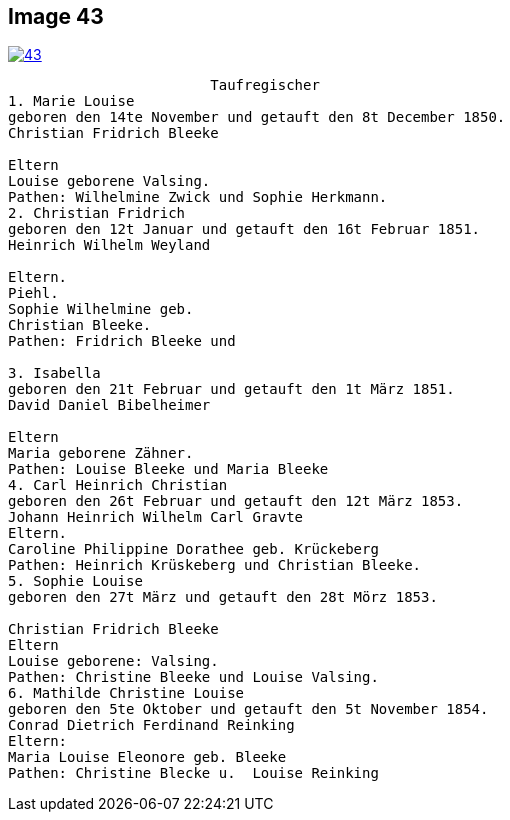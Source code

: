 == Image 43

image::43.jpg[align="left",title"Taufregister (Click to Enlarge)",link=self]

....
                        Taufregischer
1. Marie Louise
geboren den 14te November und getauft den 8t December 1850.
Christian Fridrich Bleeke

Eltern
Louise geborene Valsing.
Pathen: Wilhelmine Zwick und Sophie Herkmann.
2. Christian Fridrich
geboren den 12t Januar und getauft den 16t Februar 1851.
Heinrich Wilhelm Weyland

Eltern.
Piehl.
Sophie Wilhelmine geb.
Christian Bleeke.
Pathen: Fridrich Bleeke und

3. Isabella
geboren den 21t Februar und getauft den 1t März 1851.
David Daniel Bibelheimer

Eltern
Maria geborene Zähner.
Pathen: Louise Bleeke und Maria Bleeke
4. Carl Heinrich Christian
geboren den 26t Februar und getauft den 12t März 1853.
Johann Heinrich Wilhelm Carl Gravte
Eltern.
Caroline Philippine Dorathee geb. Krückeberg
Pathen: Heinrich Krüskeberg und Christian Bleeke.
5. Sophie Louise
geboren den 27t März und getauft den 28t Mörz 1853.

Christian Fridrich Bleeke
Eltern
Louise geborene: Valsing.
Pathen: Christine Bleeke und Louise Valsing.
6. Mathilde Christine Louise
geboren den 5te Oktober und getauft den 5t November 1854.
Conrad Dietrich Ferdinand Reinking
Eltern:
Maria Louise Eleonore geb. Bleeke
Pathen: Christine Blecke u.  Louise Reinking
....


